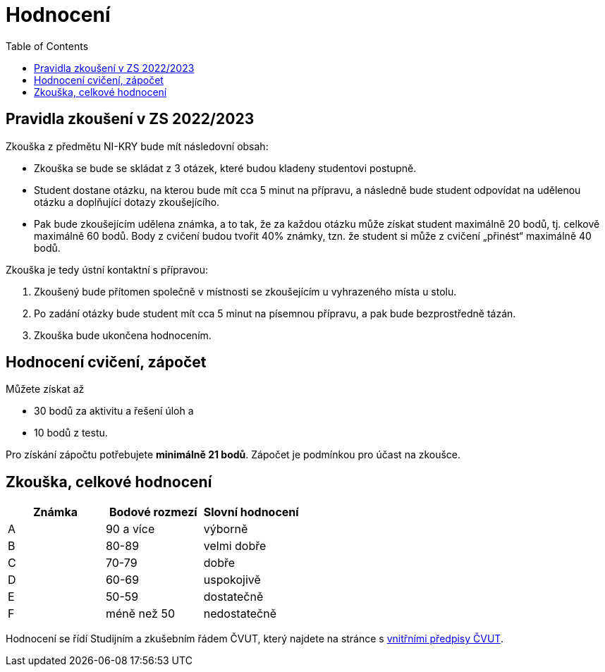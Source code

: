 = Hodnocení
:toc:

== Pravidla zkoušení v ZS 2022/2023 

Zkouška z předmětu NI-KRY bude mít následovní obsah:

* Zkouška se bude se skládat z 3 otázek, které budou kladeny studentovi postupně.
* Student dostane otázku, na kterou bude mít cca 5 minut na přípravu, a následně bude student odpovídat na udělenou otázku a doplňující dotazy zkoušejícího.
* Pak bude zkoušejícím udělena známka, a to tak, že za každou otázku může získat student maximálně 20 bodů, tj. celkově maximálně 60 bodů. Body z cvičení budou tvořit 40% známky, tzn. že student si může z cvičení „přinést“ maximálně 40 bodů.

Zkouška je tedy ústní kontaktní s přípravou:

. Zkoušený bude přítomen společně v místnosti se zkoušejícím u vyhrazeného místa u stolu. 
. Po zadání otázky bude student mít cca 5 minut na písemnou přípravu, a pak bude bezprostředně tázán.
. Zkouška bude ukončena hodnocením.

== Hodnocení cvičení, zápočet
Můžete získat až 

* 30 bodů za aktivitu a řešení úloh a 
* 10 bodů z testu. 

Pro získání zápočtu potřebujete **minimálně 21 bodů**. Zápočet je podmínkou pro účast na zkoušce.

== Zkouška, celkové hodnocení


|====
| Známka | Bodové rozmezí | Slovní hodnocení

| A      | 90 a více      | výborně
| B      | 80-89          | velmi dobře
| C      | 70-79          | dobře
| D      | 60-69          | uspokojivě
| E      | 50-59          | dostatečně
| F      | méně než 50    | nedostatečně
|====

Hodnocení se řídí Studijním a zkušebním řádem ČVUT, který najdete na stránce s https://www.cvut.cz/vnitrni-predpisy#szr[vnitřními předpisy ČVUT].
